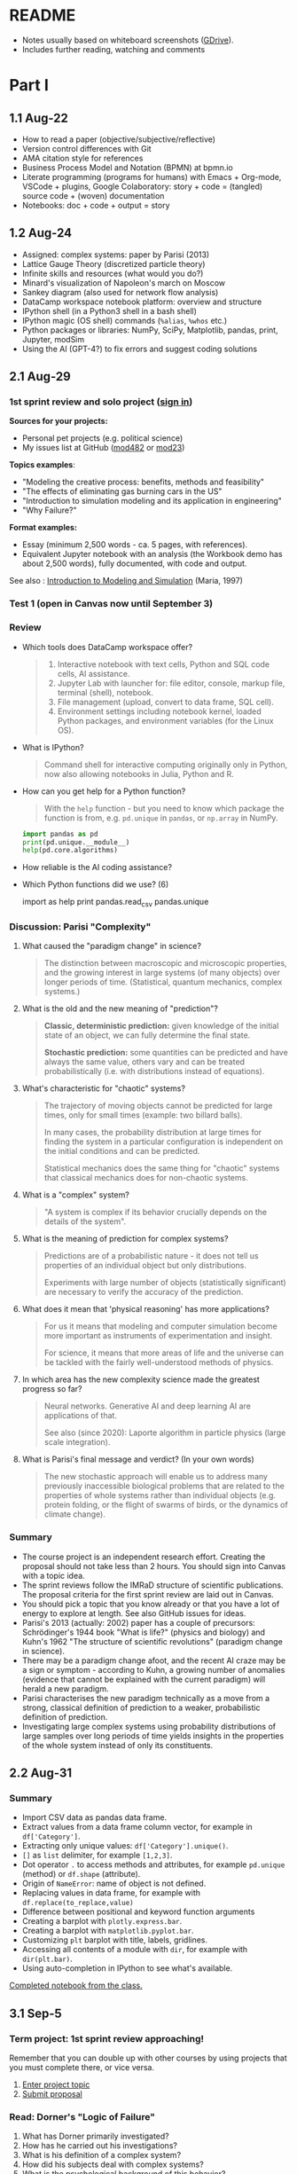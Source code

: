#+startup: overview inlineimages indent hideblocks
#+property: header-args:python :results output :session *Python*
* README

- Notes usually based on whiteboard screenshots ([[https://drive.google.com/drive/folders/1VzxUI_fhy2fXkzjfHHUtEK9NuRYLatij?usp=sharing][GDrive]]).
- Includes further reading, watching and comments
* Part I
** 1.1 Aug-22

- How to read a paper (objective/subjective/reflective)
- Version control differences with Git
- AMA citation style for references
- Business Process Model and Notation (BPMN) at bpmn.io
- Literate programming (programs for humans) with Emacs + Org-mode,
  VSCode + plugins, Google Colaboratory: story + code = (tangled)
  source code + (woven) documentation
- Notebooks: doc + code + output = story

** 1.2 Aug-24

- Assigned: complex systems: paper by Parisi (2013)
- Lattice Gauge Theory (discretized particle theory)
- Infinite skills and resources (what would you do?)
- Minard's visualization of Napoleon's march on Moscow
- Sankey diagram (also used for network flow analysis)
- DataCamp workspace notebook platform: overview and structure
- IPython shell (in a Python3 shell in a bash shell)
- IPython magic (OS shell) commands (~%alias~, ~%whos~ etc.)
- Python packages or libraries: NumPy, SciPy, Matplotlib, pandas,
  print, Jupyter, modSim
- Using the AI (GPT-4?) to fix errors and suggest coding solutions

** 2.1 Aug-29
*** 1st sprint review and solo project ([[https://lyon.instructure.com/courses/1443/pages/solo-modeling-project][sign in]])

*Sources for your projects:*
- Personal pet projects (e.g. political science)
- My issues list at GitHub ([[https://github.com/birkenkrahe/mod482/issues][mod482]] or [[https://github.com/birkenkrahe/mod23/issues][mod23]])

*Topics examples*:
- "Modeling the creative process: benefits, methods and feasibility"
- "The effects of eliminating gas burning cars in the US"
- "Introduction to simulation modeling and its application in
  engineering"
- "Why Failure?"

*Format examples:*
- Essay (minimum 2,500 words - ca. 5 pages, with references).
- Equivalent Jupyter notebook with an analysis (the Workbook demo has
  about 2,500 words), fully documented, with code and output.

See also : [[https://dl.acm.org/doi/pdf/10.1145/268437.268440][Introduction to Modeling and Simulation]] (Maria, 1997)

*** Test 1 (open in Canvas now until September 3)

*** Review

- Which tools does DataCamp workspace offer?
  #+begin_quote
  1) Interactive notebook with text cells, Python and SQL code cells,
     AI assistance.
  2) Jupyter Lab with launcher for: file editor, console, markup file,
     terminal (shell), notebook.
  3) File management (upload, convert to data frame, SQL cell).
  4) Environment settings including notebook kernel, loaded Python
     packages, and environment variables (for the Linux OS).
  #+end_quote

- What is IPython?
  #+begin_quote
  Command shell for interactive computing originally only in Python,
  now also allowing notebooks in Julia, Python and R.
  #+end_quote

- How can you get help for a Python function?
  #+begin_quote
  With the ~help~ function - but you need to know which package the
  function is from, e.g. ~pd.unique~ in ~pandas~, or ~np.array~ in NumPy.
  #+end_quote
  #+begin_src python
    import pandas as pd
    print(pd.unique.__module__)
    help(pd.core.algorithms)
  #+end_src

- How reliable is the AI coding assistance?

- Which Python functions did we use? (6)
  #+begin_example python
    import
    as
    help
    print
    pandas.read_csv
    pandas.unique
  #+end_example

*** Discussion: Parisi "Complexity"

1) What caused the "paradigm change" in science?
   #+begin_quote
   The distinction between macroscopic and microscopic properties, and
   the growing interest in large systems (of many objects) over longer
   periods of time. (Statistical, quantum mechanics, complex systems.)
   #+end_quote

2) What is the old and the new meaning of "prediction"?
   #+begin_quote
   *Classic, deterministic prediction:* given knowledge of the initial
   state of an object, we can fully determine the final state.

   *Stochastic prediction:* some quantities can be predicted and have
   always the same value, others vary and can be treated
   probabilistically (i.e. with distributions instead of equations).
   #+end_quote

3) What's characteristic for "chaotic" systems?
   #+begin_quote
   The trajectory of moving objects cannot be predicted for large
   times, only for small times (example: two billard balls).

   In many cases, the probability distribution at large times for
   finding the system in a particular configuration is independent on
   the initial conditions and can be predicted.

   Statistical mechanics does the same thing for "chaotic" systems
   that classical mechanics does for non-chaotic systems.
   #+end_quote

4) What is a "complex" system?
   #+begin_quote
   "A system is complex if its behavior crucially depends on the
   details of the system".
   #+end_quote

5) What is the meaning of prediction for complex systems?
   #+begin_quote
   Predictions are of a probabilistic nature - it does not tell us
   properties of an individual object but only distributions.

   Experiments with large number of objects (statistically
   significant) are necessary to verify the accuracy of the
   prediction.
   #+end_quote

6) What does it mean that 'physical reasoning' has more applications?
   #+begin_quote
   For us it means that modeling and computer simulation become more
   important as instruments of experimentation and insight.

   For science, it means that more areas of life and the universe
   can be tackled with the fairly well-understood methods of physics.
   #+end_quote

7) In which area has the new complexity science made the greatest
   progress so far?
   #+begin_quote
   Neural networks. Generative AI and deep learning AI are
   applications of that.

   See also (since 2020): Laporte algorithm in particle physics
   (large scale integration).
   #+end_quote

8) What is Parisi's final message and verdict? (In your own words)
   #+begin_quote
   The new stochastic approach will enable us to address many
   previously inaccessible biological problems that are related to the
   properties of whole systems rather than individual objects
   (e.g. protein folding, or the flight of swarms of birds, or the
   dynamics of climate change).
   #+end_quote

*** Summary

- The course project is an independent research effort. Creating the
  proposal should not take less than 2 hours. You should sign into
  Canvas with a topic idea.
- The sprint reviews follow the IMRaD structure of scientific
  publications. The proposal criteria for the first sprint review are
  laid out in Canvas.
- You should pick a topic that you know already or that you have a lot
  of energy to explore at length. See also GitHub issues for ideas.
- Parisi's 2013 (actually: 2002) paper has a couple of precursors:
  Schrödinger's 1944 book "What is life?" (physics and biology) and
  Kuhn's 1962 "The structure of scientific revolutions" (paradigm
  change in science).
- There may be a paradigm change afoot, and the recent AI craze may be
  a sign or symptom - according to Kuhn, a growing number of anomalies
  (evidence that cannot be explained with the current paradigm) will
  herald a new paradigm.
- Parisi characterises the new paradigm technically as a move from a
  strong, classical definition of prediction to a weaker,
  probabilistic definition of prediction.
- Investigating large complex systems using probability distributions
  of large samples over long periods of time yields insights in the
  properties of the whole system instead of only its constituents.

** 2.2 Aug-31
*** Summary

- Import CSV data as pandas data frame.
- Extract values from a data frame column vector, for example
  in ~df['Category']~.
- Extracting only unique values: ~df['Category'].unique()~.
- ~[]~ as ~list~ delimiter, for example ~[1,2,3]~.
- Dot operator ~.~ to access methods and attributes, for example
  ~pd.unique~ (method) or ~df.shape~ (attribute).
- Origin of ~NameError~: name of object is not defined.
- Replacing values in data frame, for example with
  ~df.replace(to_replace,value)~
- Difference between positional and keyword function arguments
- Creating a barplot with ~plotly.express.bar~.
- Creating a barplot with ~matplotlib.pyplot.bar~.
- Customizing ~plt~ barplot with title, labels, gridlines.
- Accessing all contents of a module with ~dir~, for example with
  ~dir(plt.bar)~.
- Using auto-completion in IPython to see what's available.

[[https://app.datacamp.com/workspace/w/54035cd7-348d-43b9-b951-5a7c94725477][Completed notebook from the class.]]

** 3.1 Sep-5
*** Term project: 1st sprint review approaching!

Remember that you can double up with other courses by using projects
that you must complete there, or vice versa.

1) [[https://lyon.instructure.com/courses/1443/pages/solo-modeling-project][Enter project topic]]
2) [[https://lyon.instructure.com/courses/1443/assignments/18049][Submit proposal]]

*** Read: Dorner's "Logic of Failure"

1. What has Dorner primarily investigated?
2. How has he carried out his investigations?
3. What is his definition of a complex system?
4. How did his subjects deal with complex systems?
5. What is the psychological background of this behavior?
6. Which behaviors are successful in the long term?
7. What is Dorner's final message?

*** Review of last week (practice)/test preview:
**** Test 1
- What is Git?
  #+begin_quote
  THE version control program created by Linus Torvalds also creator
  of the Linux kernel and head of the Linux software project.
  #+end_quote
- What is Literate Programming
  #+begin_quote
  In interactive notebooks, doc + code can be tangled and woven, but
  that's not the key purpose. In "classical litprog", this is the
  purpose.

  In interactive notebooks, doc + code + output is assembled to allow
  telling a story with the data.
  #+end_quote
- What does the AI assistant in workspace NOT do?
  #+begin_quote
  1) answer general questions (except "what's the meaning of life?")
  2) Propose code and run it (it only proposes, you run it)
  #+end_quote
**** Review

When I read the question, ask yourself if you know the answer.

1. What's the format of your final project?
   #+begin_quote
   Essay or notebook with references, no less than 2,500 words.
   #+end_quote
2. What's a paradigm?
   #+begin_quote
   A widely accepted framework of theories and practices that guides a
   field of study - like "Classical mechanics" for physics.

   Don't mix it up with: trend, an anomaly (deviation/outlier), or a
   fad/fashion.
   #+end_quote
3. Can you predict motion of objects in a chaotic system?
   #+begin_quote
   Yes, but only for small times, not for large times.
   #+end_quote
4. What's the nature of a prediction in complex systems?
   #+begin_quote
   Probabilistic (distributions) rather than deterministic (exact).
   #+end_quote
5. What's a data frame?
   #+begin_quote
   A tabular (rectangular) format to store CSV files, a data structure
   in Python's ~pandas~ library, and a class with methods (like ~unique~)
   and attributes (like ~shape~).
   #+end_quote
6. What do these errors mean: ~SyntaxError~, ~NameError~, ~ValueError~, and
   ~TypeError~?
   1) ~SyntaxError~: using a reserved keyword as a variable name.
      #+begin_src python :results silent
        x = import
      #+end_src
   2) ~NameError~: a variable name is not defined.
      #+begin_src python :results silent
        print(x)
      #+end_src
   3) ~ValueError~:
      #+begin_src python :results silent
        int("42") # not a value error because of standard coercion
        int("a") # ValueError because Python doesn't know how to
      #+end_src
   4) ~TypeError~: applying a function to the wrong object.
      #+begin_src python :results silent
        x = 1
        x()
      #+end_src
7. How can you extract all rows of column 3 from the dataframe ~df~?
   #+begin_example python
     df[,3]
   #+end_example
8. What do you need to do before you can use the function ~plt.bar~?
   #+begin_src python
     import matplotlib.pyplot as plt
   #+end_src

**** Problem

Let's look at the test results using Python:
1) Create a new Python notebook ([[https://tinyurl.com/26zup6cm][tinyurl.com/26zup6cm]])
2) Import ~matplotlib.pyplot~ for graphics.
3) Create a list of test values called ~test~ (using ~[]~).
4) Plot the list as a histogram (using ~plt.hist~).
5) Add x and y labels and a title.

**** Solution

The solution notebook is [[https://app.datacamp.com/workspace/w/adcb3d21-4098-4613-8444-2ce29cfaae4e][here]].

The code is here:
#+begin_src python :results silent
  import matplotlib.pyplot as plt
  test = [4.67, 5.17, 5.33, 6.67, 7.17, 7.83, 8.5]
  plt.hist(test,bins="auto",edgecolor="black")
  plt.xlabel("Points")
  plt.ylabel("Count")
  plt.title("Histogram of first test results")
  plt.show()
#+end_src

*** Modeling framework (lecture & discussion)
*** Summary

- Models are formal structures that help us understand the world
  through mathematical and/or diagrammatic (visual) representation.

- The standard modeling workflow goes:
  1) from system via abstraction to model.
  2) from model via analysis and simulation to prediction.
  3) from prediction to data for validation (and back).
  4) from system to data through measurements.

- An alternative (mathematical) modeling flow:
  1) real world data are simplified and produce a
  2) model, which is analysed to obtain
  3) mathematical conclusions which we interpret to get
  4) predictions (future) or explanations (past), which are
  5) verified through real-world data.

- Examples of model scenarios: weather forecasts, stock market
  predictions, and epidemic process predictions.

** 3.2 Sep-7
*** Dorner "Logic of Failure" (1990)
#+options: toc:nil num:nil
- Deep reading of Dörner's article.
- Comparison of Dörner's and Parisi's approach to complexity.
- Apply Dörner's criteria to different systems.

Questions and Answers:
1. *What has Dörner primarily investigated?*
   #+begin_quote
   Dorner investigated "the manner in which humans deal with the
   unexpected and with uncertainty", in other words: planning.

   Later in the course, we'll look at another approach to planning for
   uncertainty, 'scenario planning' ([[https://youtu.be/yVgxZnRT54E?si=Qc2u4ZnA6IQo3Le4][see video]]).

   More specifically, he investigated "the action strategies
   implemented by persons in coping with extremely complex, dynamic,
   intransparent and uncertain systems."
   #+end_quote
2. *How has he carried out his investigations?*
   #+begin_quote
   He used computer-simulated scenarios with a large number of feature
   variables. The scenario was the "Moro region in West Africa (Bukina
   Faso)", which you won't find on a map. The language or implementation
   used for these simulations was not shared.

   There is, and always have been, many simulation software
   packages. Here is a list from Wikipedia - most of these are for
   engineering not economic or system-wide simulations. Someone
   interested in simulation could ask Prof Staples who's most likely to
   know more about this.

   Dörner calls these simulations "experiments". *What are the
   implications?* - Experiments are controlled, repeatable, and
   generalizable. Only the last aspect is highlighted here.

   Dörner's experiments were also quantitative - he presents a
   multitude of graphs and data points. This, however, was not an
   experiment on the subject of the simulation but on the people!
   #+end_quote
3. *What is his definition of a complex system?*
   #+begin_quote
   "A system is extremely complex when it consists of a great variety
   of variables [that are] closely tied to one another, mutually
   affect one another, and constitute a network of interdependencies."

   See figure 3 (p.4) for an illustration:

   [[../img/dorner.png]]

   Why these three characterisations?
   *Variables are closely tied*: they are in the same part of the
   systemic action diagram (though not necessarily directly
   connected - degrees of separation). E.g. "birth rate" and
   "mortality" or "groundwater" and "cattle".

   This concept is used in "graph databases", a NoSQL database that
   uses graph theory to store, map and query
   relationships. Applications: power grids, disease transmission,
   computer circuitry, search engine ranking. See also: "Six
   degrees of separation" theory and "small world" research
   ([[https://hbr.org/2003/02/the-science-behind-six-degrees][see also: The science behind six degrees, HBR 2003]]).

   *Variables mutually affect each other*: variables are coupled so
   that a change in one variable changes another variable, e.g. an
   increase in "birth rate" increases, and an increase in
   "mortality" decreases the population.

   *Variables constitute a network of interdependencies*: there is a
   path from any variable to any other, no matter how far the
   distance across the network. (One could attach weights to the
   edges of the graph to make use of this fact.) A "neural network"
   algorithm is a more regular (mathematically closed) form of this
   type of network.

   "The uncertainty of the Moro system means that the acting
   subject has no complete knowledge about the system, about its
   variables and their interdependencies."

   #+end_quote
4. *How did his subjects deal with complex systems?*
   #+begin_quote
   He distinguishes between demands and actual behavior of the test
   subjects. The demands for regulation are visible in a process
   diagram (a so-called "happy path" or high-level choreography
   because there are no decisions modeled).

   [[../img/dornerdemands.png]]

   Two groups of participants are contrasted: 45 executives and
   students simulated the system over a period of 20 years.

   The executives did far better than the students.

   Observations:
   - Insufficient goal elaboration.
   - Insufficient formation of hypotheses about the structure of the
     system.
   - Insufficient ideas about the behavior of the system in time
     (blind linear extrapolation).
   - Insufficient coordination of different measures.
   - "Ballistic" action (not waiting and observing).
   - No self-reflection (not checking out the results of measures).
   #+end_quote
5. *What is the psychological background of this behavior?*
   #+begin_quote
   "Faulty modes of behavior" which sometimes serve humans well:
   - Low capacity of conscious information-processing
   - Tendency to guard one's feeling of competence
   - Too much weight on the actual problems (neglect side effects)
   - Forgetting (no memory of process over time, no model/map)
   #+end_quote
6. *Which behaviors are successful in the long term?*
   #+begin_quote
   "Strategic flexibility":
   1) Make plans before you act.
   2) Carry out plans and monitor success.
   3) Watch your data and your variables.
   4) Sometimes, don't plan and just trust yourself.

   Identify a best fit between the situation and the thinking/planning
   instead of using only one model/action plan.

   Is this useful for you as well?
   #+end_quote
7. *What is Dorner's final message?*
   #+begin_quote
   It is possible to learn strategic flexibility but it is difficult
   to teach it.

   You have to learn a lot of small, local rules applicable only in a
   small area.

   Simile: "The point is not to learn how to drive a steamroller with
   which one can flatten all problems in the same way, but to learn
   the adroitness of the puppeteer, who at one time holds many strings
   in his hands and who is able to adapt his movements to the given
   circumstances in the most sophisticated ways."
   #+end_quote

*** SOMEDAY Pair exercise

Dörner's criteria:
1) Problem is polytelic (multiple simultaneous goals)
2) There is a great number of relevant variables
3) Variables are interdependent and we don't know how
4) Variables evolve dynamically and we don't know how
5) When handling the problem, "faulty modes of planning" were employed
   (like: 'ballistic' action instead of 'wait and monitor' etc.)

After identifying Dörner's list of criteria for complex systems, apply
test it on these phenomena ([[https://ideaboardz.com/for/Complexity/5050674][ideaboardz]]):
- The development of AI
- Handling Covid
- Handling Climate Change
- Handling Capitalism
- Handling Communism
- Introducing Electric cars
- Fighting zombies

When applying the criteria, make sure that you can name evidence, for
example in the form of a historical anecdote or fact.

** 4.1 Sep-12
*** Vote for Lyon College this week!

Put this in your daily calendar for daily vote through September 15!
From Lyon marketing:
#+begin_quote
Lyon College is a finalist for best four-year college in the AMP
(Arkansas Money and Politics) Best of 2023!

You can vote once per day through Sept. 15! Go Scots!

https://arkansasmoneypolitics.secondstreetapp.com/og/e404fba6-f03f-4d70-939a-b72afd1dcb42/gallery/396819790
#+end_quote

*** Projects - review

Let's discuss!

*** Falling Penny Myth (practice & exercise)

Question: Would a penny dropped from the top of the Empire State
Building go so fast that it would be embedded in the concrete; or if
it hit a person would it break their skull?

[[https://app.datacamp.com/workspace/w/e58a55dd-9bfb-4490-b357-e237728e036b][Solution notebook (published)]]

[[https://youtu.be/1Vjd_FhrohE?si=a5BBujesR1CjHKJE][Video with experiments (YouTube)]]

*** Thursday: no class - but exercises

- Use Thursday's class to firm up your proposal (to be submitted on
  Friday).

- You'll also get a few simple exercises to be completed by next
  Tuesday (in the form of a notebook - submission via link).

** 4.2 Sep-14 - NO CLASS (SPRINT REVIEW)

** 5.1 Sep-19
*** Monthly summary

What was your personal highlight this last month?

What did you learn that you didn't know before and wouldn't want to
live without? (In other words: knowledge that shook your world.)
#+begin_quote
My highlights: Getting used to DataCamp workspace, analyzing the
articles by Parisi and Dorner, and using Python for modeling.
#+end_quote

*Concepts*
1. How to read a paper, and how to write a paper
2. Business Process Model and Notation (BPMN) models
3. Literate programming with interactive notebooks and IPython
4. Network flow ("Sankey") diagrams
5. Using generative AI to fix errors and suggest solutions
6. Frameworks for modeling physical systems
7. Modeling complex systems stochastically à la Parisi
8. Importing and working with data frames in Python
9. Plotting in Python
10. Python libraries
11. Modeling decisions in complex situations à la Dorner
12. Modeling the Falling Penny Myth in three different ways
13. Python errors
14. Computation with units in Python

*Mixed Media*: Images, Videos, Games, Books
1. Charles Minard's Infographic of Napoleon's Invasion of Russia
2. The Raft of the Medusa by Theodore Gericault (1818)
3. Anabasis by Xenophon
4. Python Data Science Handbook by Jake Vanderplas
5. In a Flight of Starlings by Giorgio Parisi (2023)
6. What is Life by Erwin Schrodinger (1944)
7. The Model Thinker by Scott Page (2021)
8. The GNU Octave simulation programming language
9. Cities Skylines (ShhNowI'mPlaying, 2015)
10. San Francisco Bay model (Tom Scott, 2017)

*Papers*
1. "Complex Systems - A Physicist's Viewpoint" (Parisi, 2003)
2. "The Logic of Failure" (Dorner, 1999)
3. "The Unreasonable Effectiveness of Mathematics in the Natural
   Sciences" (Wigner, 1960)
4. Replica Studios Smart NPC Demo (TmarTn2, 2023)

*** Review: exercise 1

You can submit your solution(s) later for 50% of the points (as long
as we've not discussed the solution in class in detail).

In the exercises, you practiced:
- Load mathematical functions from NumPy
- Trigger Python errors on purpose
- Falling penny myth with 10-foot pole
- Combining three models for the falling penny
- Using SI units

*** Lecture and practice: Simulation model

- Introduction to simulation
- Simulation vs. modeling
- Install ~modsim~
- Exiting gracefully from Python errors
- Simulating a bike share system (part 1)

** 5.3 Sept-21

The basis of the interactive notebook is IPython, not DataCamp
workspace. Today we'll continue to work on the Bike Share simulation
using this partially filled notebook in Google Colaboratory.

- Review batch of exercise 1
- Defining functions
- Simulating customers
- Adding simulation parameters
- Loops and TimeSeries
- Plotting

** 6.1 Tue-Sept-26

- [X] [[https://lyon.instructure.com/courses/1443/assignments/18924][Exercise 2 batch]]: remember to submit a *published* notebook (Thu)
- [X] [[https://lyon.instructure.com/courses/1443/assignments/18909][Review: test 3]] (results aren't great - why?)
- [X] Review: [[https://lyon.instructure.com/courses/1443/assignments/18049][1st sprint review]] (proposal) - what're you proud of?
- [X] Preview: [[https://lyon.instructure.com/courses/1443/assignments/18947][2nd sprint review]]: lit rev (who else) and method (how to)
- [X] Codealong lecture: Iterative modeling (bikeshare system part II)
- Next: incremental model development (bikeshare system part III)
- Test 4 and exercise batch 3 coming end of the week for next Tue/Thu

A practice notebook for iterative modeling is available in DataCamp
workspace: [[https://tinyurl.com/iterativeModeling][tinyurl.com/iterativeModeling]]
** 6.2 Thu-Sept-28

- [X] Review [[https://app.datacamp.com/workspace/w/4e9ccd88-8b89-4047-8800-e0bdb451ead9/edit][exercise 2 solutions]]
  1) What is the error for the type in ~bikeshare.leap~?
  2) What is the meaning of the third state variable =downtown=?
  3) Simulation parameters: how many functions, how many calls?
     [[../img/exercise2.png]]
- [X] Codealong lecture: [[https://app.datacamp.com/workspace/w/ce6913ec-c807-4fdc-880d-4030170ea142][iterative modeling]] (continued)
  1. Scope and keyword parameters
  2. Adding check statement to deal with negative bikes
  3. Comparison operators and =None=
  4. Defining simulation metrics - unhappy customers
- [X] Available later today: [[https://app.datacamp.com/workspace/w/676a8161-b2be-4318-8be0-e3e34a1944cd/edit][exercise 3]] (deadline Tue 3-Oct)
- [X] Available later today: test 4 (deadline Tue 3-Oct)

- Next: incremental model development (bikeshare system part III)

** 7.1 Tue-Oct-3

- [X] Review [[https://lyon.instructure.com/courses/1443/assignments/19163?display=full_width][test 4]] and [[https://app.datacamp.com/workspace/w/1f85d561-1364-44d1-953f-cf4b75add35c/edit][exercise 3]]
  Add code for the plot exercise! 6,6 for bike
- [ ] Review: what is our bikeshare model still missing?
- [X] Lecture/practice: Parameters and Metrics
- [ ] Thursday: test 5, exercise 4 (deadline Thu-12-Oct)
- [ ] Challenge exercises (deadline Thu-12-Oct): for extra credit

** 7.2 Thu-Oct-5
#+attr_html: :width 400px
[[../img/linspace.png]]

Review:
1. What is =linspace=?
   #+begin_quote
   =linspace= is a one-dimensional NumPy array (aka vector) of ~num~
   numbers between the first and the last argument.
   #+end_quote
2. If ~arr = linspace(1,10,10)~, what is ~arr[10]~?
   #+begin_quote
   An ~IndexError~. Which exception prints the maximum allowed index
   without knowing its value beforehand?
   #+end_quote
   #+begin_src python
     arr = linspace(1,10,10)
     try:
         print(arr[10])
     except IndexError:
         print(f'Index value out of bounds: max index is {len(arr)-1}')
   #+end_src

   #+RESULTS:
   : Index value out of bounds: max index is 9
3. How would you loop over the array ~(1,3.25,5.5,7.75,10)~?
   #+begin_src python
     for i in linspace(1,10,5): print(i)
   #+end_src

Continue: parameters and metrics with the bikeshare simulation.

Start exercises.

Challenge exercises and a test will be posted over the next couple of days.

** 8.1 Thu-Oct-12 - Population model

- Remember the 2nd sprint review (presentation) next Tuesday!
  
- Review exercise 4 / test 5

- Building a population model (Downey, ch. 5) - part I (data)

* DONE 9.1 Tue, 17-Oct - 2nd sprint review
#+caption: Medieval colored woodcut depiction of a castle courtyard. Project teams, dressed in medieval attire, set up booths showcasing their work. One booth has a team presenting wooden contraptions representing their methods. Another booth displays a collection of ancient manuscripts for their literature review. Nobles and common folk alike gather around, engaging in lively discussions about the projects.
#+attr_latex: :width 400px
[[../img/2ndSprintReview.png]]

** Bikeshare sample solutions challenges (video)

As promised (to Pedro) I made a video of the solutions to the two
challenge exercises. I have not got to grading your submissions yet,
I'm afraid but I'll get to that in the course of the week. Here is the
[[https://drive.google.com/file/d/1Bd3GbQ9MAzbPPYzjYbmK0G1E18bQTirp/view][link to the 30 minute video]] (using Google Colab).

PS. you can find the [[https://app.datacamp.com/workspace/w/910bcafc-5288-488b-bfe5-054155f9eb61/edit][solution as code]] in the DataCamp solution
workspace that also contains the solutions to the exercises.
  
** Monthly summary

- Defining Python functions
- Using loops and time series (named vectors)
- Attributes and functions in =pandas= and =numpy=
- Plotting and customizing line plots
- Iterative modeling and arrays (vectors, =Series=)
- Controlling simulation parameters and metrics
- Incremental development of a model
- List comprehensions, data frames
- Transforming data in data frames
- Vectorization in Numpy arrays
- Extracting subvectors using logical flag vectors

** TODO Code summary

** 2nd sprint review

- Everybody *presents* their project status briefly and informally.
- Focus on the reviewed *literature* and your method or *approach*.
- Comment on you general *progress*, pride, change issues.
- Ask *questions* of the product owner and of other participants.
- *Upload* any material to your project folder in GDrive.

** Research strategy: sources

- Validate your sources
- Analyse and comment on your sources
- Pick a spectrum of sources (e.g. blog, commercial, scientific)
- Cite consistently and completely (not just URLs)

* DONE 10.1 Tue-Oct-24 - Iterating population models

** Wed, 25-Oct meeting in Derby 209 (via Zoom)
  #+attr_latex: :width 400px
  [[../img/uams.jpg]]

  As a follow-up from the Career fair, Dr. Clare Brown (BA psych
  Lyon'07) and Dr. Mandana Rezaeiahari will present a research
  showcase and give an introduction to the [[https://publichealth.uams.edu/academics/masters/academics-masters-mshcda/][UAMS healthcare analytics
  programs]] (Master and Graduate certificate).

  The meeting will take place on October 25, 9-9.50 AM via Zoom:
  https://lyon-edu.zoom.us/j/83316335723 (no passcode) - or you can
  join us in room 209 in the Derby building.

** Building a population model - part II

1. [[https://app.datacamp.com/workspace/w/4ec23129-80ac-4896-bae0-f3e61fa8d4e3/edit][DataCamp workspace practice]] so far
2. [[https://app.datacamp.com/workspace/w/7f8eec99-456d-48ef-9887-b0a95ac9c190/edit][DataCamp workspace solution]] (complete file)

Review of what we've learnt so far (part I):

1) What's a /list comprehension/ and what is it good for?
   #+begin_src python
     foo = ['Jim','Joe','Jane','Jill']
     print(foo)  # just printing the list
     [print(_) for _ in foo]  # list comprehension
   #+end_src

   #+RESULTS:
   : ['Jim', 'Joe', 'Jane', 'Jill']
   : Jim
   : Joe
   : Jane
   : Jill

   #+begin_src python
     import numpy as np
     bar = [1,2,3,4,5]
     bar_arr = np.array(bar)
     print(bar_arr)
     [print(_) for _ in bar_arr]
   #+end_src

   #+RESULTS:
   : [1 2 3 4 5]
   : 1
   : 2
   : 3
   : 4
   : 5

2) Can you read tabular data from a web page? How?
   #+begin_src python
     from pandas import read_html
     filename = "../data/World_population_estimates.html"
     tables = read_html(filename,
                        header=0,
                        index_col=0,
                        decimal='M')
     # tables is a list - show first entries of its 2nd data frame
     print(tables[2].head(3))
   #+end_src

   #+RESULTS:
   :       United States Census Bureau (2017)[28]  ...  Clark (1967)[23]
   : Year                                          ...                  
   : 1950                              2557628654  ...      2.486000e+09
   : 1951                              2594939877  ...               NaN
   : 1952                              2636772306  ...               NaN
   : 
   : [3 rows x 11 columns]

3) What is /vectorization/? Can you give an example?
   #+begin_src python
     tables[2].columns = ['census', 'prb', 'un', 'maddison',
                          'hyde', 'tanton', 'biraben', 'mj',
                          'thomlinson', 'durand', 'clark']
     census = tables[2].census / 1e9  # works for numpy or pandas
     print(census.head(3))
   #+end_src

   #+RESULTS:
   : Year
   : 1950    2.557629
   : 1951    2.594940
   : 1952    2.636772
   : Name: census, dtype: float64

4) Given the ~census~ vector, how would you find world population for a
   particular year?
   #+begin_src python
     print(census[2016]) # value of census.index[0] == 2016
   #+end_src

   #+RESULTS:
   : 7.325996709

5) How would you find the year in which the population exceeded 2 bn?
   #+begin_src python
     print(census[census.values>2].index[0])
     foo = census.values>2 # results in a Boolean vector
     print(census[foo].index[0])
   #+end_src

   #+RESULTS:
   : 1950
   : 1950

6) Can you put question 4 into a function ~pop(year)~? Test the function
   for the years 1950, 1970 and for the last year of
   observations. Assume that you don't know when the last year was.
   #+begin_src python
     def pop(year):
         '''Return world population in millions

         year: index label in [1,2023]
         '''
         return census[year]

     print(pop(1950))
     print(pop(1970))
     print(pop(census.index[len(census)-1]))
     print(pop(census.index[-1]))  # shortcut to the last element
   #+end_src

   #+RESULTS:
   : 2.557628654
   : 3.712697742
   : 7.325996709
   : 7.325996709

Next:
- Plotting
- Absolute and relative errors
- Modeling and simulating population growth
- Iterating the population model

* 10.2 Thu-Oct-26 - Improving population models

What did you learn so far? Name (at least) one thing -
1) a fact
2) a concept
3) a question
4) or code

#+begin_quote
1. Fact: how human population changed over time.
2. Concept: vectorization simplifies vector operations.
3. Question: what is the modeling workflow?
4. Code: how to extract index and value from a =Series= (vector).
#+end_quote

...finish building the population model with a simulation (workspace).

** Iterating the population model ([[https://app.datacamp.com/workspace/w/16e20767-453d-4896-8835-a6ec3f880e19/edit][workspace]])

- Add a =System= object to add system parameters to the simulation.
- Encapsulate previous code in a simulation function.
- Make a better model with growth proportional to the population.
- Higher order functions calling functions as parameters.

** Improving the population model (workspace)

* 11.1 Tue-Oct-31 - Validating population models

Projecting into the future - validating the population model (Downey,
ch. 8)

* 11.2 Thu-Nov-2 - Symbolic computation

Analysis and symbolic computation (Downey, ch. 9)

* 12.1 Tue-Nov-7 - Four case studies (lab)

Case studies:
1) Historical world population
2) Queuing theory
3) Predicting salmon populations
4) Tree growth

* 12.2 Thu-Nov-9 - Epidemiology/SIR models

Epidemiology, SIR models, immunization (Downey, ch.11-12)

* 13.1 Tue-Nov-14 - Sweeping parameters

- Third sprint review due

- Sweeping parameters and non-dimensionalization (Downey, ch. 13-14)

* 13.2 Thu-Nov-16 - Thermal systems I

Thermal systems (Downey, ch. 15)

* 14.1 Tue-Nov-21 - Thermal systems II

Solving the coffee cooling problem (Downey, ch. 16)

* 15.1 Tue-Nov-28 - Interpolation

Modeling blood sugar - interpolation (Downey, ch. 17)

* 15.2 Thu-Nov-30 - Minimal model

Implementing the minimal model (Downey, ch. 18)

* 16.1 Tue-Dec-5 - Presentations I

Presentations

* 16.1 Thu-Dec-8 - Presentations II

Presentations

* References

Maria A. /Introduction to Modeling and Simulation/. In: Andradottir S,
Healy KJ, Withers DH, Nelson BL, eds. Proceedings of the 1997 Winter
Simulation Conference; 1997. [[https://dl.acm.org/doi/pdf/10.1145/268437.268440][dl.acm.org/doi/pdf/10.1145/268437.268440]]
